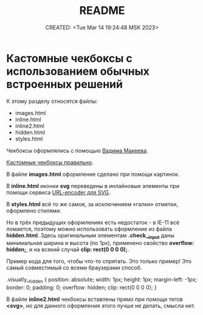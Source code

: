 # -*- mode: org; -*-
#+TITLE: README
#+DESCRIPTION:
#+KEYWORDS:
#+AUTHOR:
#+email:
#+INFOJS_OPT:
#+STARTUP:  content

#+DATE: CREATED: <Tue Mar 14 19:24:48 MSK 2023>
# Time-stamp: <Последнее обновление -- Tuesday March 14 23:44:32 MSK 2023>

* Кастомные чекбоксы с использованием обычных встроенных решений

К этому разделу относятся файлы:
- images.html
- inline.html
- inline2.html
- hidden.html
- styles.html

Чекбоксы оформлялись с помощью [[https://www.youtube.com/@pepelsbey][Вадима Макеева]].

[[https://www.youtube.com/watch?v=E6kLaaQFctU][Кастомные чекбоксы правильно]].

В файле *images.html* оформление сделано при помощи картинок.

В *inline.html* иконки *svg* переведены в инлайновые элементы при помощи сервиса 
[[https://yoksel.github.io/url-encoder/ru/][URL-encoder для SVG]].

В *styles.html* всё то же самое, за исключением «галки» отметки, оформлено стилями.

Но в трёх предыдущих оформлениях есть недостаток - в IE-11 всё ломается, поэтому можно 
использовать оформление из файла *hidden.html*. Здесь оригинальным элементам *.check__input* 
даны минимальная ширина и высота (по 1px), применено свойство *overflow: hidden;*, и на всякий 
случай *clip: rect(0 0 0 0);*.

Пример кода для того, чтобы что-то спрятать. Это только пример!
Это самый совместимый со всеми браузерами способ.

.visually__hidden {
    position: absolute;
    width: 1px;
    height: 1px;
    margin-left: -1px;
    border: 0;
    padding: 0;
    overflow: hidden;
    clip: rect(0 0 0 0);
}

В файле *inline2.html* чекбоксы вставлены прямо при помощи тегов *<svg>*, но для данного 
оформления этого лучше не делать, смысла нет.